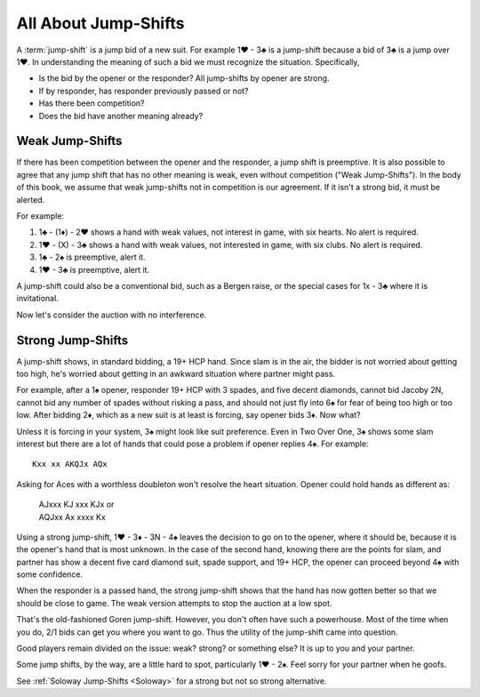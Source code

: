 All About Jump-Shifts
=====================

.. _Jump_Shifts:

A :term:`jump-shift` is a jump bid of a new suit. For example 1♥ - 3♣ is a jump-shift 
because a bid of 3♣ is a jump over 1♥. In understanding the meaning of such a bid we 
must recognize the situation. Specifically, 

* Is the bid by the opener or the responder? All jump-shifts by opener are strong.
* If by responder, has responder previously passed or not?
* Has there been competition?
* Does the bid have another meaning already?

.. index::
   pair:jump-shift; preemptive

.. _wjs:

Weak Jump-Shifts
----------------

If there has been competition between the opener and the responder, a jump
shift is preemptive.  It is also possible to agree that any jump shift that has
no other meaning is weak, even without competition ("Weak
Jump-Shifts"). In the body of this book, we assume that weak jump-shifts not in
competition is our agreement. If it isn't a strong bid, it must be alerted.


For example:

#. 1♣ - (1♦) - 2♥ shows a hand with weak values, not interest in game, with
   six hearts. No alert is required.
#. 1♥ - (X) - 3♣ shows a hand with weak values, not interested in game, 
   with six clubs. No alert is required.
#. 1♣ - 2♠ is preemptive, alert it.
#. 1♥ - 3♣ is preemptive, alert it.

A jump-shift could also be a conventional bid, such as a 
Bergen raise, or the special cases for 1x - 3♣ where it is invitational.

Now let's consider the auction with no interference.

.. index::
   pair: jump-shift;traditional 

Strong Jump-Shifts
------------------

A jump-shift shows, in standard bidding, a 19+ HCP hand. 
Since slam is in the air, the bidder is not worried about getting too high, 
he's worried about getting in an awkward situation where partner might pass.

For example, after a 1♠ opener, responder 19+ HCP with 3 spades, and five 
decent diamonds, cannot bid Jacoby 2N, cannot bid any number of spades without
risking a pass, and should not just fly into 6♠ for fear of being too high
or too low. After bidding 2♦, which as a new suit is at least is forcing, say 
opener bids 3♦. Now what? 

Unless it is forcing in your system, 3♠ might look like suit preference. 
Even in Two Over One, 3♠ shows some slam interest but there are 
a lot of hands that could pose a problem if opener replies 4♠.  For example::

    Kxx xx AKQJx AQx

Asking for Aces with a worthless doubleton won't resolve the heart situation.
Opener could hold hands as different as:

    | AJxxx KJ xxx KJx or 
    | AQJxx Ax xxxx Kx

Using a strong jump-shift, 1♥ - 3♦ - 3N - 4♠ leaves the decision to go on
to the opener, where it should be, because it is the opener's hand that is 
most unknown. In the case of the second hand, knowing there are the points for slam, 
and partner has show a decent five card diamond suit, spade support, and
19+ HCP, the opener can proceed beyond 4♠ with some confidence.

When the responder is a passed hand, the strong jump-shift shows
that the hand has now gotten better so that we should be close to game. The weak 
version attempts to stop the auction at a low spot.

That's the old-fashioned Goren jump-shift. However, you don't often have 
such a powerhouse. Most of the time when you do, 2/1 bids can get you
where you want to go. Thus the utility of the jump-shift came into question. 

Good players remain divided on the issue: weak? strong? or something else?
It is up to you and your partner. 

Some jump shifts, by the way, are a little hard to spot, particularly 1♥ - 2♠. 
Feel sorry for your partner when he goofs.  

.. index:: Soloway Jump Shifts

See :ref:`Soloway Jump-Shifts <Soloway>` for a strong but not so strong alternative.
